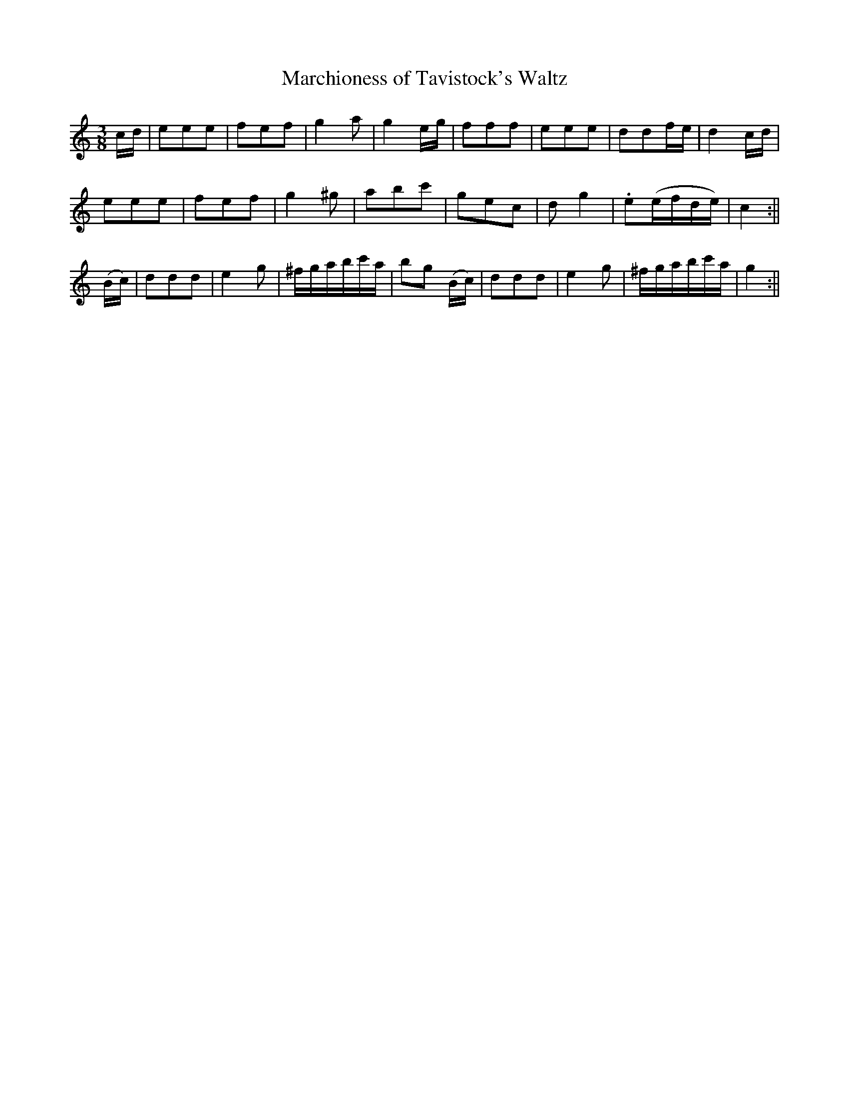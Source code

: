 X:13
T:Marchioness of Tavistock's Waltz
M:3/8
L:1/8
R:Waltz
B:WM Cahusac's Annual Collection of Twenty Four Favorite Country Dances for the Year 1809, No. 13 (London)
N:"With proper Directions to each Dance as they are performed at
N:Court, Bath, and all Public Assemblies."
Z:Transcribed and edited by Flynn Titford-Mock, 2007
Z:abc's:AK/Fiddler's Companion
K:C
c/d/|eee|fef|g2 a|g2 e/g/|fff|eee|ddf/e/|d2 c/d/|
eee|fef|g2^g|abc'|gec|d g2|.e(e/f/d/e/)|c2:||
(B/c/)|ddd|e2 g|^f/g/a/b/c'/a/|bg (B/c/)|ddd|e2 g|^f/g/a/b/c'/a/|g2:||
